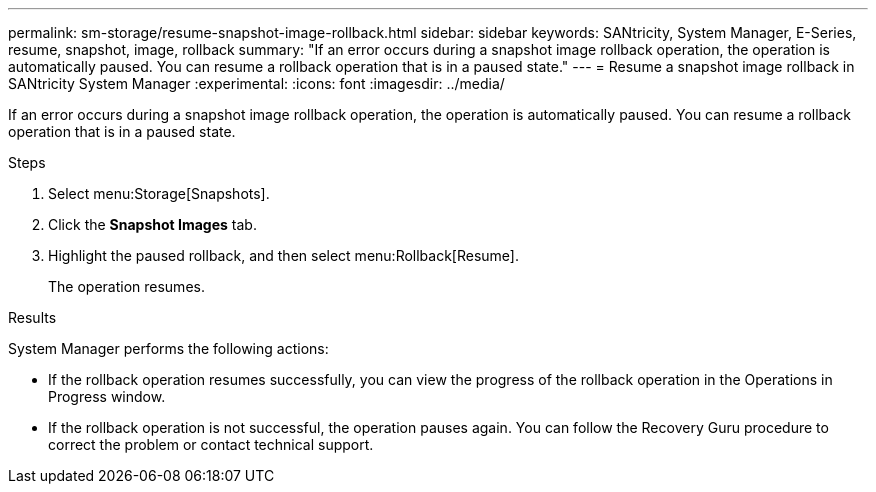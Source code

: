 ---
permalink: sm-storage/resume-snapshot-image-rollback.html
sidebar: sidebar
keywords: SANtricity, System Manager, E-Series, resume, snapshot, image, rollback
summary: "If an error occurs during a snapshot image rollback operation, the operation is automatically paused. You can resume a rollback operation that is in a paused state."
---
= Resume a snapshot image rollback in SANtricity System Manager
:experimental:
:icons: font
:imagesdir: ../media/

[.lead]
If an error occurs during a snapshot image rollback operation, the operation is automatically paused. You can resume a rollback operation that is in a paused state.

.Steps

. Select menu:Storage[Snapshots].
. Click the *Snapshot Images* tab.
. Highlight the paused rollback, and then select menu:Rollback[Resume].
+
The operation resumes.

.Results

System Manager performs the following actions:

* If the rollback operation resumes successfully, you can view the progress of the rollback operation in the Operations in Progress window.
* If the rollback operation is not successful, the operation pauses again. You can follow the Recovery Guru procedure to correct the problem or contact technical support.
